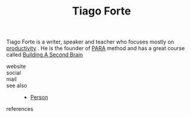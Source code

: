 :PROPERTIES:
:ID:       a036b83e-cd50-44c8-960b-e71f5e5d66ac
:END:
#+TITLE: Tiago Forte
#+STARTUP: overview latexpreview inlineimages
#+ROAM_TAGS: person name permanent resource
#+CREATED: [2021-06-13 Paz]
#+LAST_MODIFIED: [2021-06-13 Paz 02:42]

Tiago Forte is a writer, speaker and teacher who focuses mostly on [[file:20210613024411-keyword-productivity.org][productivity]] . He is the founder of [[file:20210613024559-concept-para.org][PARA]] method and has a great course called [[https://www.buildingasecondbrain.com/][Building A Second Brain]]

- website ::
- social ::
- mail ::

- see also ::
  + [[file:20210613032337-keyword-person.org][Person]]

- references ::
